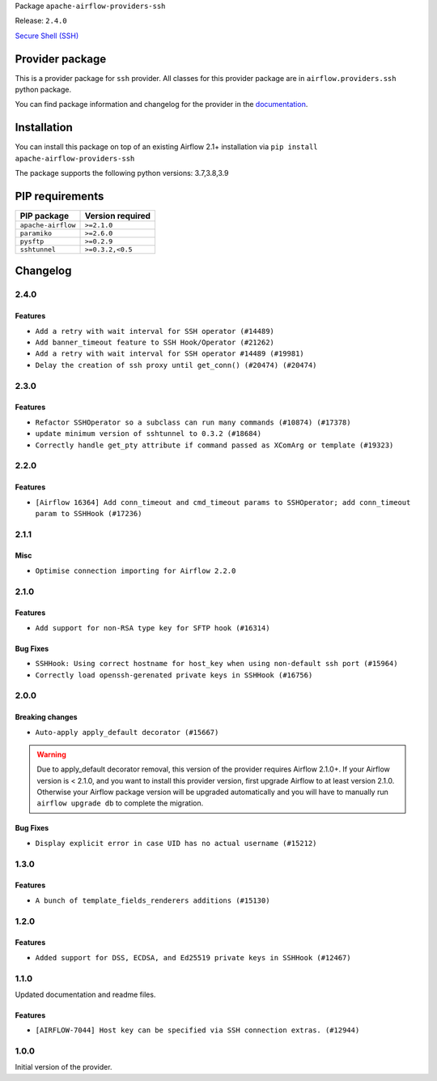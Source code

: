 
.. Licensed to the Apache Software Foundation (ASF) under one
   or more contributor license agreements.  See the NOTICE file
   distributed with this work for additional information
   regarding copyright ownership.  The ASF licenses this file
   to you under the Apache License, Version 2.0 (the
   "License"); you may not use this file except in compliance
   with the License.  You may obtain a copy of the License at

..   http://www.apache.org/licenses/LICENSE-2.0

.. Unless required by applicable law or agreed to in writing,
   software distributed under the License is distributed on an
   "AS IS" BASIS, WITHOUT WARRANTIES OR CONDITIONS OF ANY
   KIND, either express or implied.  See the License for the
   specific language governing permissions and limitations
   under the License.


Package ``apache-airflow-providers-ssh``

Release: ``2.4.0``


`Secure Shell (SSH) <https://tools.ietf.org/html/rfc4251>`__


Provider package
----------------

This is a provider package for ``ssh`` provider. All classes for this provider package
are in ``airflow.providers.ssh`` python package.

You can find package information and changelog for the provider
in the `documentation <https://airflow.apache.org/docs/apache-airflow-providers-ssh/2.4.0/>`_.


Installation
------------

You can install this package on top of an existing Airflow 2.1+ installation via
``pip install apache-airflow-providers-ssh``

The package supports the following python versions: 3.7,3.8,3.9

PIP requirements
----------------

==================  ==================
PIP package         Version required
==================  ==================
``apache-airflow``  ``>=2.1.0``
``paramiko``        ``>=2.6.0``
``pysftp``          ``>=0.2.9``
``sshtunnel``       ``>=0.3.2,<0.5``
==================  ==================

 .. Licensed to the Apache Software Foundation (ASF) under one
    or more contributor license agreements.  See the NOTICE file
    distributed with this work for additional information
    regarding copyright ownership.  The ASF licenses this file
    to you under the Apache License, Version 2.0 (the
    "License"); you may not use this file except in compliance
    with the License.  You may obtain a copy of the License at

 ..   http://www.apache.org/licenses/LICENSE-2.0

 .. Unless required by applicable law or agreed to in writing,
    software distributed under the License is distributed on an
    "AS IS" BASIS, WITHOUT WARRANTIES OR CONDITIONS OF ANY
    KIND, either express or implied.  See the License for the
    specific language governing permissions and limitations
    under the License.


Changelog
---------

2.4.0
.....

Features
~~~~~~~~

* ``Add a retry with wait interval for SSH operator (#14489)``
* ``Add banner_timeout feature to SSH Hook/Operator (#21262)``
* ``Add a retry with wait interval for SSH operator #14489 (#19981)``
* ``Delay the creation of ssh proxy until get_conn() (#20474) (#20474)``

.. Below changes are excluded from the changelog. Move them to
   appropriate section above if needed. Do not delete the lines(!):
   * ``Add optional features in providers. (#21074)``
   * ``Fix last remaining MyPy errors (#21020)``
   * ``Remove ':type' lines now sphinx-autoapi supports typehints (#20951)``
   * ``Fix K8S changelog to be PyPI-compatible (#20614)``
   * ``Update documentation for provider December 2021 release (#20523)``
   * ``Even more typing in operators (template_fields/ext) (#20608)``
   * ``Fix template_fields type to have MyPy friendly Sequence type (#20571)``
   * ``Fix MyPy Errors for SSH provider (#20241)``
   * ``Refactor SSH tests to not use SSH server in operator tests (#21326)``
   * ``Add documentation for January 2021 providers release (#21257)``

2.3.0
.....

Features
~~~~~~~~

* ``Refactor SSHOperator so a subclass can run many commands (#10874) (#17378)``
* ``update minimum version of sshtunnel to 0.3.2 (#18684)``
* ``Correctly handle get_pty attribute if command passed as XComArg or template (#19323)``

.. Below changes are excluded from the changelog. Move them to
   appropriate section above if needed. Do not delete the lines(!):
   * ``Add pre-commit hook for common misspelling check in files (#18964)``

2.2.0
.....

Features
~~~~~~~~

* ``[Airflow 16364] Add conn_timeout and cmd_timeout params to SSHOperator; add conn_timeout param to SSHHook (#17236)``

.. Below changes are excluded from the changelog. Move them to
   appropriate section above if needed. Do not delete the lines(!):

2.1.1
.....


Misc
~~~~

* ``Optimise connection importing for Airflow 2.2.0``

.. Below changes are excluded from the changelog. Move them to
   appropriate section above if needed. Do not delete the lines(!):
   * ``Update description about the new ''connection-types'' provider meta-data (#17767)``
   * ``Import Hooks lazily individually in providers manager (#17682)``
   * ``Ignores exception raised during closing SSH connection (#17528)``

2.1.0
.....

Features
~~~~~~~~

* ``Add support for non-RSA type key for SFTP hook (#16314)``

Bug Fixes
~~~~~~~~~

* ``SSHHook: Using correct hostname for host_key when using non-default ssh port (#15964)``
* ``Correctly load openssh-gerenated private keys in SSHHook (#16756)``

.. Below changes are excluded from the changelog. Move them to
   appropriate section above if needed. Do not delete the lines(!):
   * ``Removes pylint from our toolchain (#16682)``
   * ``Prepare documentation for July release of providers. (#17015)``
   * ``Fixed wrongly escaped characters in amazon's changelog (#17020)``

2.0.0
.....

Breaking changes
~~~~~~~~~~~~~~~~

* ``Auto-apply apply_default decorator (#15667)``

.. warning:: Due to apply_default decorator removal, this version of the provider requires Airflow 2.1.0+.
   If your Airflow version is < 2.1.0, and you want to install this provider version, first upgrade
   Airflow to at least version 2.1.0. Otherwise your Airflow package version will be upgraded
   automatically and you will have to manually run ``airflow upgrade db`` to complete the migration.

Bug Fixes
~~~~~~~~~

* ``Display explicit error in case UID has no actual username (#15212)``

.. Below changes are excluded from the changelog. Move them to
   appropriate section above if needed. Do not delete the lines(!):
   * ``Prepares provider release after PIP 21 compatibility (#15576)``
   * ``Updated documentation for June 2021 provider release (#16294)``
   * ``Add Connection Documentation to more Providers (#15408)``
   * ``More documentation update for June providers release (#16405)``
   * ``Synchronizes updated changelog after buggfix release (#16464)``

1.3.0
.....

Features
~~~~~~~~

* ``A bunch of template_fields_renderers additions (#15130)``

1.2.0
.....

Features
~~~~~~~~

* ``Added support for DSS, ECDSA, and Ed25519 private keys in SSHHook (#12467)``

1.1.0
.....

Updated documentation and readme files.

Features
~~~~~~~~

* ``[AIRFLOW-7044] Host key can be specified via SSH connection extras. (#12944)``

1.0.0
.....

Initial version of the provider.

